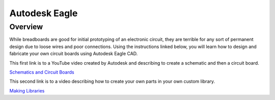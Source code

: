 Autodesk Eagle
====================

Overview
--------

While breadboards are good for initial prototyping of an electronic circuit, they are terrible for any sort of permanent design due to loose wires and poor connections. Using the instructions linked below, you will learn how to design and fabricate your own circuit boards using Autodesk Eagle CAD.

This first link is to a YouTube video created by Autodesk and describing to create a schematic and then a circuit board.

`Schematics and Circuit Boards <https://www.youtube.com/watch?v=_jgUZeBiusw&list=PLmA_xUT-8UlL80Xm8Gxz98YNum3I9GInr&index=2&ab_channel=AutodeskFusion>`__

This second link is to a video describing how to create your own parts in your own custom library. 

`Making Libraries <https://www.youtube.com/watch?v=xNIEXCimRSg&list=PLmA_xUT-8UlKE-U-eEqrkNEI7rd1fUnLY&ab_channel=AutodeskFusion>`__



